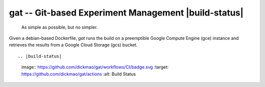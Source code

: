 =====================================================
gat -- Git-based Experiment Management |build-status|
=====================================================

  As simple as possible, but no simpler.

Given a debian-based Dockerfile, `gat` runs the build on a preemptible Google Compute Engine (gce) instance and retrieves the results from a Google Cloud Storage (gcs) bucket.

::



.. |build-status|
   image:: https://github.com/dickmao/gat/workflows/CI/badge.svg
   :target: https://github.com/dickmao/gat/actions
   :alt: Build Status
